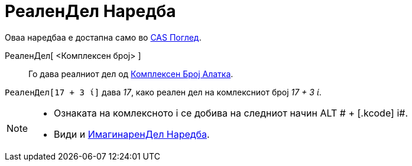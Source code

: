 = РеаленДел Наредба
:page-en: Real_Function
ifdef::env-github[:imagesdir: /mk/modules/ROOT/assets/images]

Оваа наредбаа е достапна само во xref:/CAS_Поглед.adoc[CAS Поглед].

РеаленДел[ <Комплексен број> ]::
  Го дава реалниот дел од xref:/tools/Комплексен_Број.adoc[Комплексен Број Алатка].

[EXAMPLE]
====

`++РеаленДел[17 + 3 ί]++` дава _17_, како реален дел на комлексниот број _17 + 3 ί_.

====

[NOTE]
====

* Ознаката на комлексното i се добива на следниот начин [.kcode]#ALT # + [.kcode]# i#.
* Види и xref:/commands/ИмагинаренДел.adoc[ИмагинаренДел Наредба].

====
